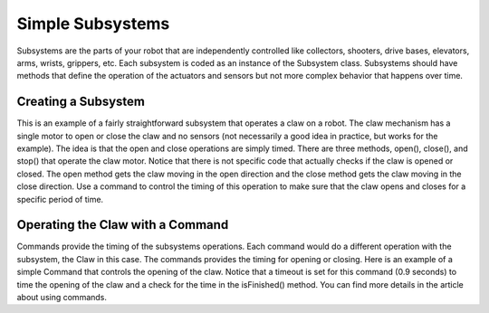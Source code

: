 Simple Subsystems
=================

Subsystems are the parts of your robot that are independently controlled like collectors, shooters, drive bases, elevators, arms, wrists, grippers, etc. Each subsystem is coded as an instance of the Subsystem class. Subsystems should have methods that define the operation of the actuators and sensors but not more complex behavior that happens over time.

Creating a Subsystem
--------------------

.. tabs::

   .. code-tab:: java

      import edu.wpi.first.wpilibj.*;
      import edu.wpi.first.wpilibj.command.Subsystem;
      import org.usfirst.frc.team1.robot.RobotMap;

      public class Claw extends Subsystem {

         Victor motor = RobotMap.clawMotor;

         public void initDefaultCommand() {

         }

         public void open() {
           motor.set(1);
         }

         public void close() {
           motor.set(-1);
         }

         public void stop() {
           motor.set(0);
         }
      }

This is an example of a fairly straightforward subsystem that operates a claw on a robot. The claw mechanism has a single motor to open or close the claw and no sensors (not necessarily a good idea in practice, but works for the example). The idea is that the open and close operations are simply timed. There are three methods, open(), close(), and stop() that operate the claw motor. Notice that there is not specific code that actually checks if the claw is opened or closed. The open method gets the claw moving in the open direction and the close method gets the claw moving in the close direction. Use a command to control the timing of this operation to make sure that the claw opens and closes for a specific period of time.

Operating the Claw with a Command
---------------------------------

.. tabs::
   
   .. code-tab:: java

      package org.usfirst.frc.team1.robot.commands;

      import edu.wpi.first.wpilibj.command.Command;
      import org.usfirst.frc.team1.robot.Robot;

      public class OpenClaw extends Command {

         public OpenClaw() {
             requires(Robot.claw);
             setTimeout(.9);
         }

         protected void initialize() {
            Robot.claw.open()
         }

         protected void execute() {
         }

         protected boolean isFinished() {
             return isTimedOut();
         }

         protected void end() {
            Robot.claw.stop();
         }

         protected void interrupted() {
            end();
         }
      }

.. todo:: add link

Commands provide the timing of the subsystems operations. Each command would do a different operation with the subsystem, the Claw in this case. The commands provides the timing for opening or closing. Here is an example of a simple Command that controls the opening of the claw.  Notice that a timeout is set for this command (0.9 seconds) to time the opening of the claw and a check for the time in the isFinished() method. You can find more details in the article about using commands.